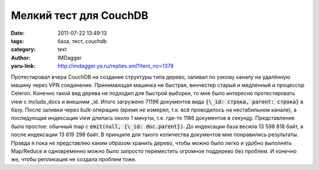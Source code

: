 Мелкий тест для CouchDB
=======================
:date: 2011-07-22 13:49:13
:tags: база, тест, couchdb
:category: text
:author: IMDagger
:yaru-link: http://imdagger.ya.ru/replies.xml?item_no=1378

Протестировал вчера CouchDB на создание структуры типа дерево,
заливал по узкому каналу на удалённую машину через VPN соединение.
Принимающая машинка не быстрая, винчестер старый и медленный и процессор
Celeron. Конечно такой вид дерева не подходил для быстрой выборки, то
мне было интересно протестировать view с include\_docs и внешним \_id.
Итого загружено 71196 документов вида :code:`{\_id: строка, parent: строка}` в
базу. После заливки через bulk-операцию (время не измерял, т.к. всё
проводилось на нестабильном канале), а последующая индексация view
длилась около 1 минуты, т.е. где-то 1186 документов в секунду.
Представление было простое: обычный map с :code:`emit(null, {\_id:
doc.parent})`. До индексации база весила 13 598 818 байт, а после
индексации 13 619 298 байт. В принципе для такого количества документов
мне понравились результаты. Правда я пока не представляю каким образом
хранить дерево, чтобы можно было легко и удобно выполнять Map/Reduce и
одновременно можно было запросто переместить огромное поддерево без
проблем. И конечно же, чтобы репликация не создала проблем тоже.
